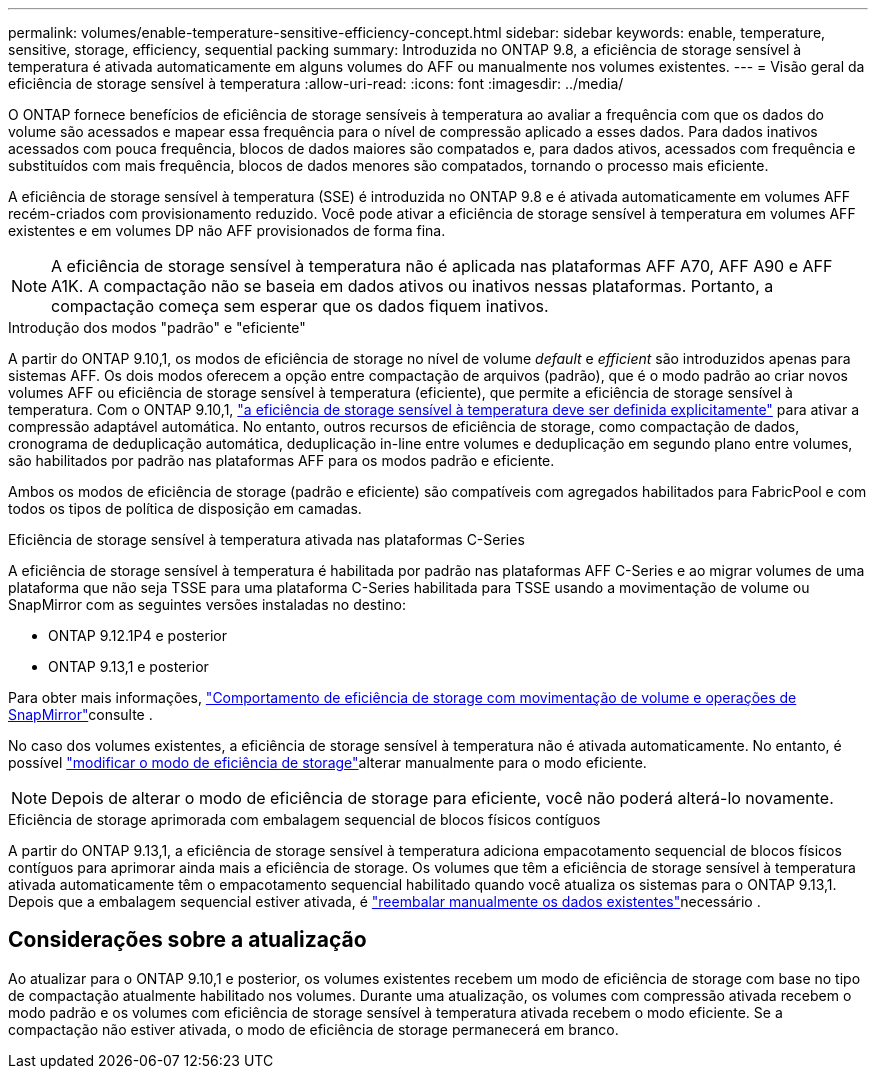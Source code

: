 ---
permalink: volumes/enable-temperature-sensitive-efficiency-concept.html 
sidebar: sidebar 
keywords: enable, temperature, sensitive, storage, efficiency, sequential packing 
summary: Introduzida no ONTAP 9.8, a eficiência de storage sensível à temperatura é ativada automaticamente em alguns volumes do AFF ou manualmente nos volumes existentes. 
---
= Visão geral da eficiência de storage sensível à temperatura
:allow-uri-read: 
:icons: font
:imagesdir: ../media/


[role="lead"]
O ONTAP fornece benefícios de eficiência de storage sensíveis à temperatura ao avaliar a frequência com que os dados do volume são acessados e mapear essa frequência para o nível de compressão aplicado a esses dados. Para dados inativos acessados com pouca frequência, blocos de dados maiores são compatados e, para dados ativos, acessados com frequência e substituídos com mais frequência, blocos de dados menores são compatados, tornando o processo mais eficiente.

A eficiência de storage sensível à temperatura (SSE) é introduzida no ONTAP 9.8 e é ativada automaticamente em volumes AFF recém-criados com provisionamento reduzido. Você pode ativar a eficiência de storage sensível à temperatura em volumes AFF existentes e em volumes DP não AFF provisionados de forma fina.


NOTE: A eficiência de storage sensível à temperatura não é aplicada nas plataformas AFF A70, AFF A90 e AFF A1K. A compactação não se baseia em dados ativos ou inativos nessas plataformas. Portanto, a compactação começa sem esperar que os dados fiquem inativos.

.Introdução dos modos "padrão" e "eficiente"
A partir do ONTAP 9.10,1, os modos de eficiência de storage no nível de volume _default_ e _efficient_ são introduzidos apenas para sistemas AFF. Os dois modos oferecem a opção entre compactação de arquivos (padrão), que é o modo padrão ao criar novos volumes AFF ou eficiência de storage sensível à temperatura (eficiente), que permite a eficiência de storage sensível à temperatura. Com o ONTAP 9.10,1, link:../volumes/set-efficiency-mode-task.html["a eficiência de storage sensível à temperatura deve ser definida explicitamente"] para ativar a compressão adaptável automática. No entanto, outros recursos de eficiência de storage, como compactação de dados, cronograma de deduplicação automática, deduplicação in-line entre volumes e deduplicação em segundo plano entre volumes, são habilitados por padrão nas plataformas AFF para os modos padrão e eficiente.

Ambos os modos de eficiência de storage (padrão e eficiente) são compatíveis com agregados habilitados para FabricPool e com todos os tipos de política de disposição em camadas.

.Eficiência de storage sensível à temperatura ativada nas plataformas C-Series
A eficiência de storage sensível à temperatura é habilitada por padrão nas plataformas AFF C-Series e ao migrar volumes de uma plataforma que não seja TSSE para uma plataforma C-Series habilitada para TSSE usando a movimentação de volume ou SnapMirror com as seguintes versões instaladas no destino:

* ONTAP 9.12.1P4 e posterior
* ONTAP 9.13,1 e posterior


Para obter mais informações, link:../volumes/storage-efficiency-behavior-snapmirror-reference.html["Comportamento de eficiência de storage com movimentação de volume e operações de SnapMirror"]consulte .

No caso dos volumes existentes, a eficiência de storage sensível à temperatura não é ativada automaticamente. No entanto, é possível link:../volumes/change-efficiency-mode-task.html["modificar o modo de eficiência de storage"]alterar manualmente para o modo eficiente.


NOTE: Depois de alterar o modo de eficiência de storage para eficiente, você não poderá alterá-lo novamente.

.Eficiência de storage aprimorada com embalagem sequencial de blocos físicos contíguos
A partir do ONTAP 9.13,1, a eficiência de storage sensível à temperatura adiciona empacotamento sequencial de blocos físicos contíguos para aprimorar ainda mais a eficiência de storage. Os volumes que têm a eficiência de storage sensível à temperatura ativada automaticamente têm o empacotamento sequencial habilitado quando você atualiza os sistemas para o ONTAP 9.13,1. Depois que a embalagem sequencial estiver ativada, é link:../volumes/run-efficiency-operations-manual-task.html["reembalar manualmente os dados existentes"]necessário .



== Considerações sobre a atualização

Ao atualizar para o ONTAP 9.10,1 e posterior, os volumes existentes recebem um modo de eficiência de storage com base no tipo de compactação atualmente habilitado nos volumes. Durante uma atualização, os volumes com compressão ativada recebem o modo padrão e os volumes com eficiência de storage sensível à temperatura ativada recebem o modo eficiente. Se a compactação não estiver ativada, o modo de eficiência de storage permanecerá em branco.
